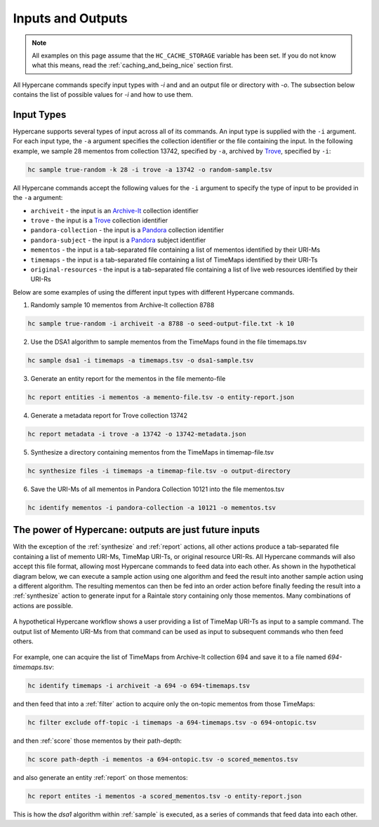 Inputs and Outputs
==================

.. note::
    All examples on this page assume that the ``HC_CACHE_STORAGE`` variable has been set. If you do not know what this means, read the :ref:`caching_and_being_nice` section first.

All Hypercane commands specify input types with `-i` and and an output file or directory with `-o`. The subsection below contains the list of possible values for `-i` and how to use them.

Input Types
-----------

Hypercane supports several types of input across all of its commands. An input type is supplied with the ``-i`` argument.  For each input type, the ``-a`` argument specifies the collection identifier or the file containing the input. In the following example, we sample 28 mementos from collection 13742, specified by ``-a``, archived by `Trove <https://trove.nla.gov.au/>`_, specified by ``-i``:

.. code-block:: text

    hc sample true-random -k 28 -i trove -a 13742 -o random-sample.tsv

All Hypercane commands accept the following values for the ``-i`` argument to specify the type of input to be provided in the ``-a`` argument:

* ``archiveit`` -  the input is an `Archive-It <https://archive-it.org/>`_  collection identifier
* ``trove`` -  the input is a `Trove <https://trove.nla.gov.au/>`_ collection identifier
* ``pandora-collection`` -  the input is a `Pandora <http://pandora.nla.gov.au/>`_ collection identifier
* ``pandora-subject`` -  the input is a `Pandora <http://pandora.nla.gov.au/>`_ subject identifier
* ``mementos`` -  the input is a tab-separated file containing a list of mementos identified by their URI-Ms
* ``timemaps`` -  the input is a tab-separated file containing a list of TimeMaps identified by their URI-Ts
* ``original-resources`` -  the input is a tab-separated file containing a list of live web resources identified by their URI-Rs

Below are some examples of using the different input types with different Hypercane commands.

1. Randomly sample 10 mementos from Archive-It collection 8788

.. code-block:: text

    hc sample true-random -i archiveit -a 8788 -o seed-output-file.txt -k 10

2. Use the DSA1 algorithm to sample mementos from the TimeMaps found in the file timemaps.tsv

.. code-block:: text

    hc sample dsa1 -i timemaps -a timemaps.tsv -o dsa1-sample.tsv

3. Generate an entity report for the mementos in the file memento-file

.. code-block:: text

    hc report entities -i mementos -a memento-file.tsv -o entity-report.json

4. Generate a metadata report for Trove collection 13742

.. code-block:: text

    hc report metadata -i trove -a 13742 -o 13742-metadata.json

5. Synthesize a directory containing mementos from the TimeMaps in timemap-file.tsv

.. code-block:: text

    hc synthesize files -i timemaps -a timemap-file.tsv -o output-directory

6. Save the URI-Ms of all mementos in Pandora Collection 10121 into the file mementos.tsv

.. code-block:: text

    hc identify mementos -i pandora-collection -a 10121 -o mementos.tsv

The power of Hypercane: outputs are just future inputs
------------------------------------------------------

With the exception of the :ref:`synthesize` and :ref:`report` actions, all other actions produce a tab-separated file containing a list of memento URI-Ms, TimeMap URI-Ts, or original resource URI-Rs. All Hypercane commands will also accept this file format, allowing most Hypercane commands to feed data into each other. As shown in the hypothetical diagram below, we can execute a sample action using one algorithm and feed the result into another sample action using a different algorithm. The resulting mementos can then be fed into an order action before finally feeding the result into a :ref:`synthesize` action to generate input for a Raintale story containing only those mementos. Many combinations of actions are possible.

.. figure:: images/outputs-are-future-inputs.png
    :align: center

    A hypothetical Hypercane workflow shows a user providing a list of TimeMap URI-Ts as input to a sample command. The output list of Memento URI-Ms from that command can be used as input to subsequent commands who then feed others.

For example, one can acquire the list of TimeMaps from Archive-It collection 694 and save it to a file named `694-timemaps.tsv`:

.. code-block:: text

    hc identify timemaps -i archiveit -a 694 -o 694-timemaps.tsv

and then feed that into a :ref:`filter` action to acquire only the on-topic mementos from those TimeMaps:

.. code-block:: text

    hc filter exclude off-topic -i timemaps -a 694-timemaps.tsv -o 694-ontopic.tsv

and then :ref:`score` those mementos by their path-depth:

.. code-block:: text

    hc score path-depth -i mementos -a 694-ontopic.tsv -o scored_mementos.tsv

and also generate an entity :ref:`report` on those mementos:

.. code-block:: text

    hc report entites -i mementos -a scored_mementos.tsv -o entity-report.json

This is how the `dsa1` algorithm within :ref:`sample` is executed, as a series of commands that feed data into each other.
